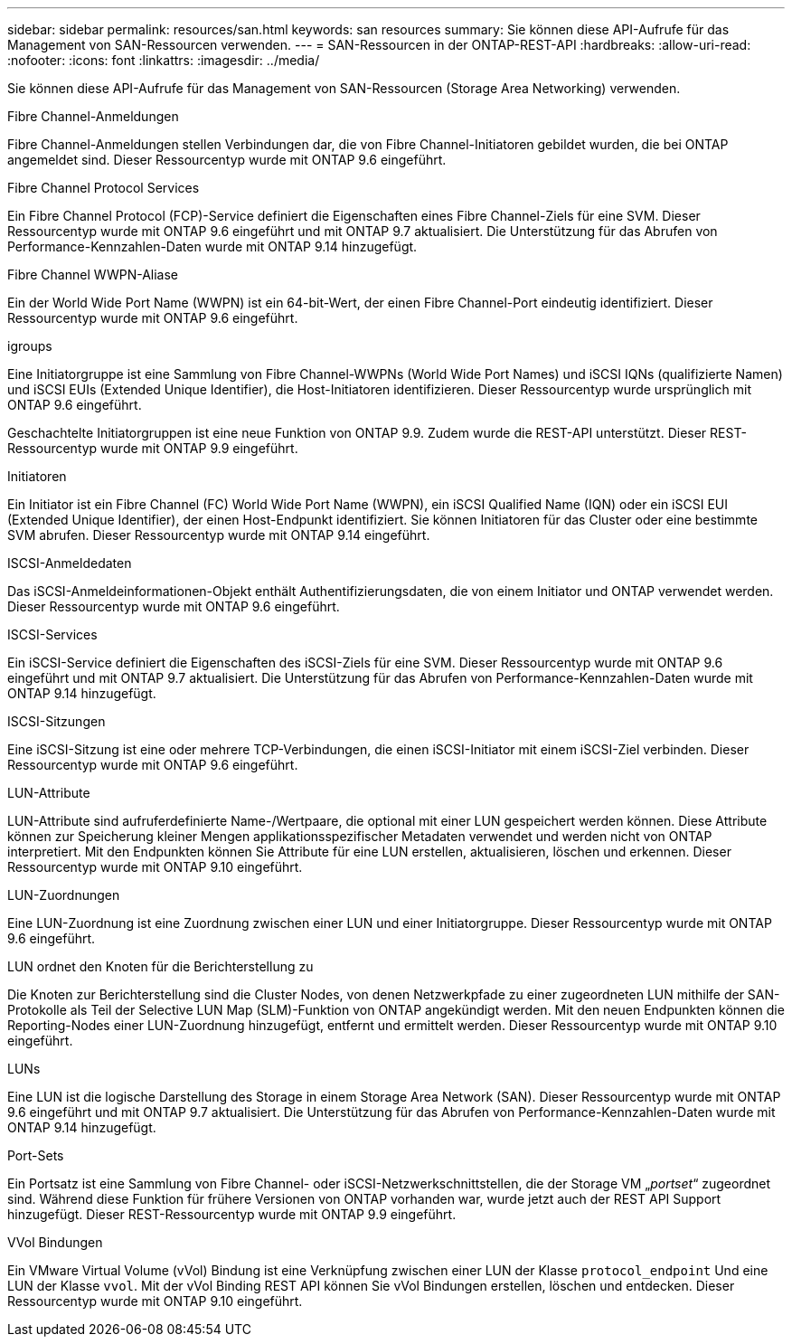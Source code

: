 ---
sidebar: sidebar 
permalink: resources/san.html 
keywords: san resources 
summary: Sie können diese API-Aufrufe für das Management von SAN-Ressourcen verwenden. 
---
= SAN-Ressourcen in der ONTAP-REST-API
:hardbreaks:
:allow-uri-read: 
:nofooter: 
:icons: font
:linkattrs: 
:imagesdir: ../media/


[role="lead"]
Sie können diese API-Aufrufe für das Management von SAN-Ressourcen (Storage Area Networking) verwenden.

.Fibre Channel-Anmeldungen
Fibre Channel-Anmeldungen stellen Verbindungen dar, die von Fibre Channel-Initiatoren gebildet wurden, die bei ONTAP angemeldet sind. Dieser Ressourcentyp wurde mit ONTAP 9.6 eingeführt.

.Fibre Channel Protocol Services
Ein Fibre Channel Protocol (FCP)-Service definiert die Eigenschaften eines Fibre Channel-Ziels für eine SVM. Dieser Ressourcentyp wurde mit ONTAP 9.6 eingeführt und mit ONTAP 9.7 aktualisiert. Die Unterstützung für das Abrufen von Performance-Kennzahlen-Daten wurde mit ONTAP 9.14 hinzugefügt.

.Fibre Channel WWPN-Aliase
Ein der World Wide Port Name (WWPN) ist ein 64-bit-Wert, der einen Fibre Channel-Port eindeutig identifiziert. Dieser Ressourcentyp wurde mit ONTAP 9.6 eingeführt.

.igroups
Eine Initiatorgruppe ist eine Sammlung von Fibre Channel-WWPNs (World Wide Port Names) und iSCSI IQNs (qualifizierte Namen) und iSCSI EUIs (Extended Unique Identifier), die Host-Initiatoren identifizieren. Dieser Ressourcentyp wurde ursprünglich mit ONTAP 9.6 eingeführt.

Geschachtelte Initiatorgruppen ist eine neue Funktion von ONTAP 9.9. Zudem wurde die REST-API unterstützt. Dieser REST-Ressourcentyp wurde mit ONTAP 9.9 eingeführt.

.Initiatoren
Ein Initiator ist ein Fibre Channel (FC) World Wide Port Name (WWPN), ein iSCSI Qualified Name (IQN) oder ein iSCSI EUI (Extended Unique Identifier), der einen Host-Endpunkt identifiziert. Sie können Initiatoren für das Cluster oder eine bestimmte SVM abrufen. Dieser Ressourcentyp wurde mit ONTAP 9.14 eingeführt.

.ISCSI-Anmeldedaten
Das iSCSI-Anmeldeinformationen-Objekt enthält Authentifizierungsdaten, die von einem Initiator und ONTAP verwendet werden. Dieser Ressourcentyp wurde mit ONTAP 9.6 eingeführt.

.ISCSI-Services
Ein iSCSI-Service definiert die Eigenschaften des iSCSI-Ziels für eine SVM. Dieser Ressourcentyp wurde mit ONTAP 9.6 eingeführt und mit ONTAP 9.7 aktualisiert. Die Unterstützung für das Abrufen von Performance-Kennzahlen-Daten wurde mit ONTAP 9.14 hinzugefügt.

.ISCSI-Sitzungen
Eine iSCSI-Sitzung ist eine oder mehrere TCP-Verbindungen, die einen iSCSI-Initiator mit einem iSCSI-Ziel verbinden. Dieser Ressourcentyp wurde mit ONTAP 9.6 eingeführt.

.LUN-Attribute
LUN-Attribute sind aufruferdefinierte Name-/Wertpaare, die optional mit einer LUN gespeichert werden können. Diese Attribute können zur Speicherung kleiner Mengen applikationsspezifischer Metadaten verwendet und werden nicht von ONTAP interpretiert. Mit den Endpunkten können Sie Attribute für eine LUN erstellen, aktualisieren, löschen und erkennen. Dieser Ressourcentyp wurde mit ONTAP 9.10 eingeführt.

.LUN-Zuordnungen
Eine LUN-Zuordnung ist eine Zuordnung zwischen einer LUN und einer Initiatorgruppe. Dieser Ressourcentyp wurde mit ONTAP 9.6 eingeführt.

.LUN ordnet den Knoten für die Berichterstellung zu
Die Knoten zur Berichterstellung sind die Cluster Nodes, von denen Netzwerkpfade zu einer zugeordneten LUN mithilfe der SAN-Protokolle als Teil der Selective LUN Map (SLM)-Funktion von ONTAP angekündigt werden. Mit den neuen Endpunkten können die Reporting-Nodes einer LUN-Zuordnung hinzugefügt, entfernt und ermittelt werden. Dieser Ressourcentyp wurde mit ONTAP 9.10 eingeführt.

.LUNs
Eine LUN ist die logische Darstellung des Storage in einem Storage Area Network (SAN). Dieser Ressourcentyp wurde mit ONTAP 9.6 eingeführt und mit ONTAP 9.7 aktualisiert. Die Unterstützung für das Abrufen von Performance-Kennzahlen-Daten wurde mit ONTAP 9.14 hinzugefügt.

.Port-Sets
Ein Portsatz ist eine Sammlung von Fibre Channel- oder iSCSI-Netzwerkschnittstellen, die der Storage VM „_portset_“ zugeordnet sind. Während diese Funktion für frühere Versionen von ONTAP vorhanden war, wurde jetzt auch der REST API Support hinzugefügt. Dieser REST-Ressourcentyp wurde mit ONTAP 9.9 eingeführt.

.VVol Bindungen
Ein VMware Virtual Volume (vVol) Bindung ist eine Verknüpfung zwischen einer LUN der Klasse `protocol_endpoint` Und eine LUN der Klasse `vvol`. Mit der vVol Binding REST API können Sie vVol Bindungen erstellen, löschen und entdecken. Dieser Ressourcentyp wurde mit ONTAP 9.10 eingeführt.
